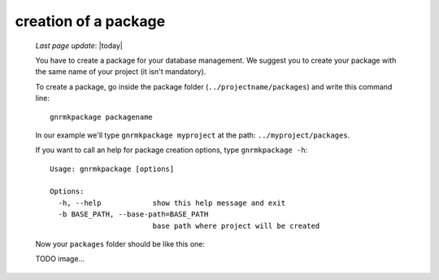 .. _tt_package:

=====================
creation of a package
=====================

    *Last page update*: |today|
    
    You have to create a package for your database management. We suggest you to create your package with
    the same name of your project (it isn't mandatory).
    
    To create a package, go inside the package folder (``../projectname/packages``) and write this command line::
    
        gnrmkpackage packagename
        
    In our example we'll type ``gnrmkpackage myproject`` at the path: ``../myproject/packages``.
    
    If you want to call an help for package creation options, type ``gnrmkpackage -h``::
    
        Usage: gnrmkpackage [options]
        
        Options:
          -h, --help            show this help message and exit
          -b BASE_PATH, --base-path=BASE_PATH
                                base path where project will be created
                                
    Now your ``packages`` folder should be like this one:
    
    TODO image...